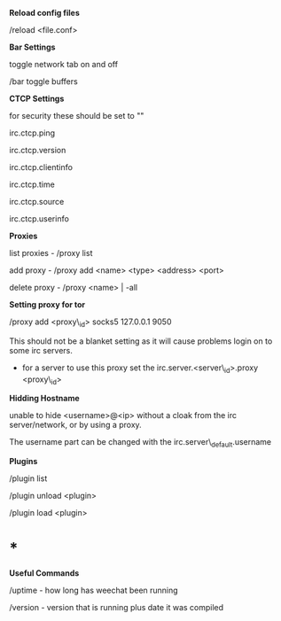 *Reload config files*

/reload <file.conf>

*Bar Settings*

toggle network tab on and off

/bar toggle buffers

*CTCP Settings*

for security these should be set to ""

irc.ctcp.ping

irc.ctcp.version

irc.ctcp.clientinfo

irc.ctcp.time

irc.ctcp.source

irc.ctcp.userinfo

*Proxies*

list proxies - /proxy list

add proxy - /proxy add <name> <type> <address> <port>

delete proxy - /proxy <name> | -all

*Setting proxy for tor*

/proxy add <proxy\_id> socks5 127.0.0.1 9050

This should not be a blanket setting as it will cause problems login on
to some irc servers.

-  for a server to use this proxy set the irc.server.<server\_id>.proxy
   <proxy\_id>

*Hidding Hostname*

unable to hide <username>@<ip> without a cloak from the irc
server/network, or by using a proxy.

The username part can be changed with the irc.server\_default.username

*Plugins*

/plugin list

/plugin unload <plugin>

/plugin load <plugin>

* *

*Useful Commands*

/uptime - how long has weechat been running

/version - version that is running plus date it was compiled

